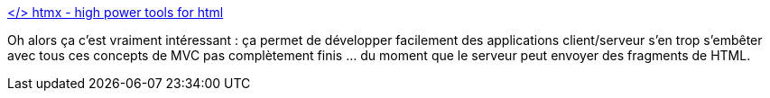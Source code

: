 :jbake-type: post
:jbake-status: published
:jbake-title: </> htmx - high power tools for html
:jbake-tags: html,web,javascript,library,open-source,ajax,communication,_mois_juin,_année_2020
:jbake-date: 2020-06-25
:jbake-depth: ../
:jbake-uri: shaarli/1593070995000.adoc
:jbake-source: https://nicolas-delsaux.hd.free.fr/Shaarli?searchterm=https%3A%2F%2Fhtmx.org%2F&searchtags=html+web+javascript+library+open-source+ajax+communication+_mois_juin+_ann%C3%A9e_2020
:jbake-style: shaarli

https://htmx.org/[</> htmx - high power tools for html]

Oh alors ça c'est vraiment intéressant : ça permet de développer facilement des applications client/serveur s'en trop s'embêter avec tous ces concepts de MVC pas complètement finis ... du moment que le serveur peut envoyer des fragments de HTML.
